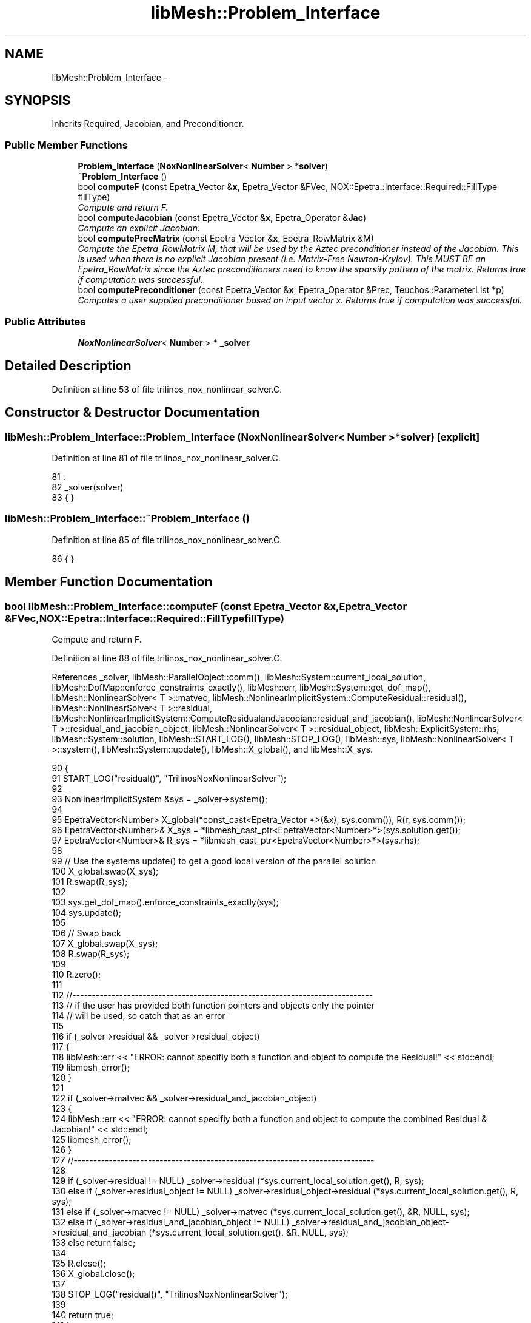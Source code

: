 .TH "libMesh::Problem_Interface" 3 "Tue May 6 2014" "libMesh" \" -*- nroff -*-
.ad l
.nh
.SH NAME
libMesh::Problem_Interface \- 
.SH SYNOPSIS
.br
.PP
.PP
Inherits Required, Jacobian, and Preconditioner\&.
.SS "Public Member Functions"

.in +1c
.ti -1c
.RI "\fBProblem_Interface\fP (\fBNoxNonlinearSolver\fP< \fBNumber\fP > *\fBsolver\fP)"
.br
.ti -1c
.RI "\fB~Problem_Interface\fP ()"
.br
.ti -1c
.RI "bool \fBcomputeF\fP (const Epetra_Vector &\fBx\fP, Epetra_Vector &FVec, NOX::Epetra::Interface::Required::FillType fillType)"
.br
.RI "\fICompute and return F\&. \fP"
.ti -1c
.RI "bool \fBcomputeJacobian\fP (const Epetra_Vector &\fBx\fP, Epetra_Operator &\fBJac\fP)"
.br
.RI "\fICompute an explicit Jacobian\&. \fP"
.ti -1c
.RI "bool \fBcomputePrecMatrix\fP (const Epetra_Vector &\fBx\fP, Epetra_RowMatrix &M)"
.br
.RI "\fICompute the Epetra_RowMatrix M, that will be used by the Aztec preconditioner instead of the Jacobian\&. This is used when there is no explicit Jacobian present (i\&.e\&. Matrix-Free Newton-Krylov)\&. This MUST BE an Epetra_RowMatrix since the Aztec preconditioners need to know the sparsity pattern of the matrix\&. Returns true if computation was successful\&. \fP"
.ti -1c
.RI "bool \fBcomputePreconditioner\fP (const Epetra_Vector &\fBx\fP, Epetra_Operator &Prec, Teuchos::ParameterList *p)"
.br
.RI "\fIComputes a user supplied preconditioner based on input vector x\&. Returns true if computation was successful\&. \fP"
.in -1c
.SS "Public Attributes"

.in +1c
.ti -1c
.RI "\fBNoxNonlinearSolver\fP< \fBNumber\fP > * \fB_solver\fP"
.br
.in -1c
.SH "Detailed Description"
.PP 
Definition at line 53 of file trilinos_nox_nonlinear_solver\&.C\&.
.SH "Constructor & Destructor Documentation"
.PP 
.SS "libMesh::Problem_Interface::Problem_Interface (\fBNoxNonlinearSolver\fP< \fBNumber\fP > *solver)\fC [explicit]\fP"

.PP
Definition at line 81 of file trilinos_nox_nonlinear_solver\&.C\&.
.PP
.nf
81                                                                         :
82   _solver(solver)
83 { }
.fi
.SS "libMesh::Problem_Interface::~Problem_Interface ()"

.PP
Definition at line 85 of file trilinos_nox_nonlinear_solver\&.C\&.
.PP
.nf
86 { }
.fi
.SH "Member Function Documentation"
.PP 
.SS "bool libMesh::Problem_Interface::computeF (const Epetra_Vector &x, Epetra_Vector &FVec, NOX::Epetra::Interface::Required::FillTypefillType)"

.PP
Compute and return F\&. 
.PP
Definition at line 88 of file trilinos_nox_nonlinear_solver\&.C\&.
.PP
References _solver, libMesh::ParallelObject::comm(), libMesh::System::current_local_solution, libMesh::DofMap::enforce_constraints_exactly(), libMesh::err, libMesh::System::get_dof_map(), libMesh::NonlinearSolver< T >::matvec, libMesh::NonlinearImplicitSystem::ComputeResidual::residual(), libMesh::NonlinearSolver< T >::residual, libMesh::NonlinearImplicitSystem::ComputeResidualandJacobian::residual_and_jacobian(), libMesh::NonlinearSolver< T >::residual_and_jacobian_object, libMesh::NonlinearSolver< T >::residual_object, libMesh::ExplicitSystem::rhs, libMesh::System::solution, libMesh::START_LOG(), libMesh::STOP_LOG(), libMesh::sys, libMesh::NonlinearSolver< T >::system(), libMesh::System::update(), libMesh::X_global(), and libMesh::X_sys\&.
.PP
.nf
90 {
91   START_LOG("residual()", "TrilinosNoxNonlinearSolver");
92 
93   NonlinearImplicitSystem &sys = _solver->system();
94 
95   EpetraVector<Number> X_global(*const_cast<Epetra_Vector *>(&x), sys\&.comm()), R(r, sys\&.comm());
96   EpetraVector<Number>& X_sys = *libmesh_cast_ptr<EpetraVector<Number>*>(sys\&.solution\&.get());
97   EpetraVector<Number>& R_sys = *libmesh_cast_ptr<EpetraVector<Number>*>(sys\&.rhs);
98 
99   // Use the systems update() to get a good local version of the parallel solution
100   X_global\&.swap(X_sys);
101   R\&.swap(R_sys);
102 
103   sys\&.get_dof_map()\&.enforce_constraints_exactly(sys);
104   sys\&.update();
105 
106   // Swap back
107   X_global\&.swap(X_sys);
108   R\&.swap(R_sys);
109 
110   R\&.zero();
111 
112   //-----------------------------------------------------------------------------
113   // if the user has provided both function pointers and objects only the pointer
114   // will be used, so catch that as an error
115 
116   if (_solver->residual && _solver->residual_object)
117     {
118       libMesh::err << "ERROR: cannot specifiy both a function and object to compute the Residual!" << std::endl;
119       libmesh_error();
120     }
121 
122   if (_solver->matvec && _solver->residual_and_jacobian_object)
123     {
124       libMesh::err << "ERROR: cannot specifiy both a function and object to compute the combined Residual & Jacobian!" << std::endl;
125       libmesh_error();
126     }
127   //-----------------------------------------------------------------------------
128 
129   if      (_solver->residual != NULL)                     _solver->residual                                            (*sys\&.current_local_solution\&.get(), R, sys);
130   else if (_solver->residual_object != NULL)              _solver->residual_object->residual                           (*sys\&.current_local_solution\&.get(), R, sys);
131   else if (_solver->matvec   != NULL)                     _solver->matvec                                              (*sys\&.current_local_solution\&.get(), &R, NULL, sys);
132   else if (_solver->residual_and_jacobian_object != NULL) _solver->residual_and_jacobian_object->residual_and_jacobian (*sys\&.current_local_solution\&.get(), &R, NULL, sys);
133   else return false;
134 
135   R\&.close();
136   X_global\&.close();
137 
138   STOP_LOG("residual()", "TrilinosNoxNonlinearSolver");
139 
140   return true;
141 }
.fi
.SS "bool libMesh::Problem_Interface::computeJacobian (const Epetra_Vector &x, Epetra_Operator &Jac)"

.PP
Compute an explicit Jacobian\&. 
.PP
Definition at line 143 of file trilinos_nox_nonlinear_solver\&.C\&.
.PP
References _solver, libMesh::ParallelObject::comm(), libMesh::System::current_local_solution, libMesh::DofMap::enforce_constraints_exactly(), libMesh::err, libMesh::System::get_dof_map(), libMesh::Jac(), libMesh::NonlinearImplicitSystem::ComputeJacobian::jacobian(), libMesh::NonlinearSolver< T >::jacobian, libMesh::NonlinearSolver< T >::jacobian_object, libMesh::NonlinearSolver< T >::matvec, libMesh::NonlinearImplicitSystem::ComputeResidualandJacobian::residual_and_jacobian(), libMesh::NonlinearSolver< T >::residual_and_jacobian_object, libMesh::System::solution, libMesh::START_LOG(), libMesh::STOP_LOG(), libMesh::sys, libMesh::NonlinearSolver< T >::system(), libMesh::System::update(), libMesh::X_global(), and libMesh::X_sys\&.
.PP
.nf
145 {
146   START_LOG("jacobian()", "TrilinosNoxNonlinearSolver");
147 
148   NonlinearImplicitSystem &sys = _solver->system();
149 
150   EpetraMatrix<Number> Jac(&dynamic_cast<Epetra_FECrsMatrix &>(jac), sys\&.comm());
151   EpetraVector<Number>& X_sys = *libmesh_cast_ptr<EpetraVector<Number>*>(sys\&.solution\&.get());
152   EpetraVector<Number> X_global(*const_cast<Epetra_Vector *>(&x), sys\&.comm());
153 
154   // Set the dof maps
155   Jac\&.attach_dof_map(sys\&.get_dof_map());
156 
157   // Use the systems update() to get a good local version of the parallel solution
158   X_global\&.swap(X_sys);
159 
160   sys\&.get_dof_map()\&.enforce_constraints_exactly(sys);
161   sys\&.update();
162 
163   X_global\&.swap(X_sys);
164 
165   //-----------------------------------------------------------------------------
166   // if the user has provided both function pointers and objects only the pointer
167   // will be used, so catch that as an error
168   if (_solver->jacobian && _solver->jacobian_object)
169     {
170       libMesh::err << "ERROR: cannot specify both a function and object to compute the Jacobian!" << std::endl;
171       libmesh_error();
172     }
173 
174   if (_solver->matvec && _solver->residual_and_jacobian_object)
175     {
176       libMesh::err << "ERROR: cannot specify both a function and object to compute the combined Residual & Jacobian!" << std::endl;
177       libmesh_error();
178     }
179   //-----------------------------------------------------------------------------
180 
181   if      (_solver->jacobian != NULL)                     _solver->jacobian                                            (*sys\&.current_local_solution\&.get(), Jac, sys);
182   else if (_solver->jacobian_object != NULL)              _solver->jacobian_object->jacobian                           (*sys\&.current_local_solution\&.get(), Jac, sys);
183   else if (_solver->matvec   != NULL)                     _solver->matvec                                              (*sys\&.current_local_solution\&.get(), NULL, &Jac, sys);
184   else if (_solver->residual_and_jacobian_object != NULL) _solver->residual_and_jacobian_object->residual_and_jacobian (*sys\&.current_local_solution\&.get(), NULL, &Jac, sys);
185   else libmesh_error();
186 
187   Jac\&.close();
188   X_global\&.close();
189 
190   STOP_LOG("jacobian()", "TrilinosNoxNonlinearSolver");
191 
192   return true;
193 }
.fi
.SS "bool libMesh::Problem_Interface::computePrecMatrix (const Epetra_Vector &x, Epetra_RowMatrix &M)"

.PP
Compute the Epetra_RowMatrix M, that will be used by the Aztec preconditioner instead of the Jacobian\&. This is used when there is no explicit Jacobian present (i\&.e\&. Matrix-Free Newton-Krylov)\&. This MUST BE an Epetra_RowMatrix since the Aztec preconditioners need to know the sparsity pattern of the matrix\&. Returns true if computation was successful\&. 
.PP
Definition at line 195 of file trilinos_nox_nonlinear_solver\&.C\&.
.PP
.nf
196 {
197   //   libMesh::out << "ERROR: Problem_Interface::preconditionVector() - Use Explicit Jacobian only for this test problem!" << endl;
198   throw 1;
199 }
.fi
.SS "bool libMesh::Problem_Interface::computePreconditioner (const Epetra_Vector &x, Epetra_Operator &Prec, Teuchos::ParameterList *p)"

.PP
Computes a user supplied preconditioner based on input vector x\&. Returns true if computation was successful\&. 
.PP
Definition at line 201 of file trilinos_nox_nonlinear_solver\&.C\&.
.PP
References _solver, libMesh::ParallelObject::comm(), libMesh::TrilinosPreconditioner< T >::compute(), libMesh::System::current_local_solution, libMesh::DofMap::enforce_constraints_exactly(), libMesh::err, libMesh::System::get_dof_map(), libMesh::Jac(), libMesh::NonlinearImplicitSystem::ComputeJacobian::jacobian(), libMesh::NonlinearSolver< T >::jacobian, libMesh::NonlinearSolver< T >::jacobian_object, libMesh::TrilinosPreconditioner< T >::mat(), libMesh::NonlinearSolver< T >::matvec, libMesh::NonlinearImplicitSystem::ComputeResidualandJacobian::residual_and_jacobian(), libMesh::NonlinearSolver< T >::residual_and_jacobian_object, libMesh::System::solution, libMesh::START_LOG(), libMesh::STOP_LOG(), libMesh::sys, libMesh::NonlinearSolver< T >::system(), libMesh::System::update(), libMesh::X_global(), and libMesh::X_sys\&.
.PP
.nf
204 {
205   START_LOG("preconditioner()", "TrilinosNoxNonlinearSolver");
206 
207   NonlinearImplicitSystem &sys = _solver->system();
208   TrilinosPreconditioner<Number> & tpc = dynamic_cast<TrilinosPreconditioner<Number> &>(prec);
209 
210   EpetraMatrix<Number> Jac(dynamic_cast<Epetra_FECrsMatrix *>(tpc\&.mat()),sys\&.comm());
211   EpetraVector<Number>& X_sys = *libmesh_cast_ptr<EpetraVector<Number>*>(sys\&.solution\&.get());
212   EpetraVector<Number> X_global(*const_cast<Epetra_Vector *>(&x), sys\&.comm());
213 
214   // Set the dof maps
215   Jac\&.attach_dof_map(sys\&.get_dof_map());
216 
217   // Use the systems update() to get a good local version of the parallel solution
218   X_global\&.swap(X_sys);
219 
220   sys\&.get_dof_map()\&.enforce_constraints_exactly(sys);
221   sys\&.update();
222 
223   X_global\&.swap(X_sys);
224 
225   //-----------------------------------------------------------------------------
226   // if the user has provided both function pointers and objects only the pointer
227   // will be used, so catch that as an error
228   if (_solver->jacobian && _solver->jacobian_object)
229     {
230       libMesh::err << "ERROR: cannot specify both a function and object to compute the Jacobian!" << std::endl;
231       libmesh_error();
232     }
233 
234   if (_solver->matvec && _solver->residual_and_jacobian_object)
235     {
236       libMesh::err << "ERROR: cannot specify both a function and object to compute the combined Residual & Jacobian!" << std::endl;
237       libmesh_error();
238     }
239   //-----------------------------------------------------------------------------
240 
241   if      (_solver->jacobian != NULL)                     _solver->jacobian                                            (*sys\&.current_local_solution\&.get(), Jac, sys);
242   else if (_solver->jacobian_object != NULL)              _solver->jacobian_object->jacobian                           (*sys\&.current_local_solution\&.get(), Jac, sys);
243   else if (_solver->matvec   != NULL)                     _solver->matvec                                              (*sys\&.current_local_solution\&.get(), NULL, &Jac, sys);
244   else if (_solver->residual_and_jacobian_object != NULL) _solver->residual_and_jacobian_object->residual_and_jacobian (*sys\&.current_local_solution\&.get(), NULL, &Jac, sys);
245   else libmesh_error();
246 
247   Jac\&.close();
248   X_global\&.close();
249 
250   tpc\&.compute();
251 
252   STOP_LOG("preconditioner()", "TrilinosNoxNonlinearSolver");
253 
254   return true;
255 }
.fi
.SH "Member Data Documentation"
.PP 
.SS "\fBNoxNonlinearSolver\fP<\fBNumber\fP>* libMesh::Problem_Interface::_solver"

.PP
Definition at line 77 of file trilinos_nox_nonlinear_solver\&.C\&.
.PP
Referenced by computeF(), computeJacobian(), and computePreconditioner()\&.

.SH "Author"
.PP 
Generated automatically by Doxygen for libMesh from the source code\&.
